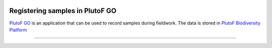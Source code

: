 .. |logo_BGE_alpha| image:: _static/logo_BGE_alpha.png
  :width: 400
  :alt: Alternative text
  :target: https://biodiversitygenomics.eu/

.. |eufund| image:: _static/eu_co-funded.png
  :width: 220
  :alt: Alternative text

.. |chfund| image:: _static/ch-logo-200x50.png
  :width: 210
  :alt: Alternative text

.. |ukrifund| image:: _static/ukri-logo-200x59.png
  :width: 150
  :alt: Alternative text

.. raw:: html

    <style> .red {color:#ff0000; font-weight:bold; font-size:16px} </style>

.. role:: red


|logo_BGE_alpha|


Registering samples in PlutoF GO
********************************

`PlutoF GO <https://plutof.ut.ee/go>`_ is an application that can be used to record samples during fieldwork.
The data is stored in `PlutoF Biodiversity Platform <https://plutof.ut.ee/en>`_

.. |under_construction| image:: _static/under_construction.png
  :width: 250
  :alt: Alternative text

|under_construction|

____________________________________________________

|eufund| |chfund| |ukrifund|
